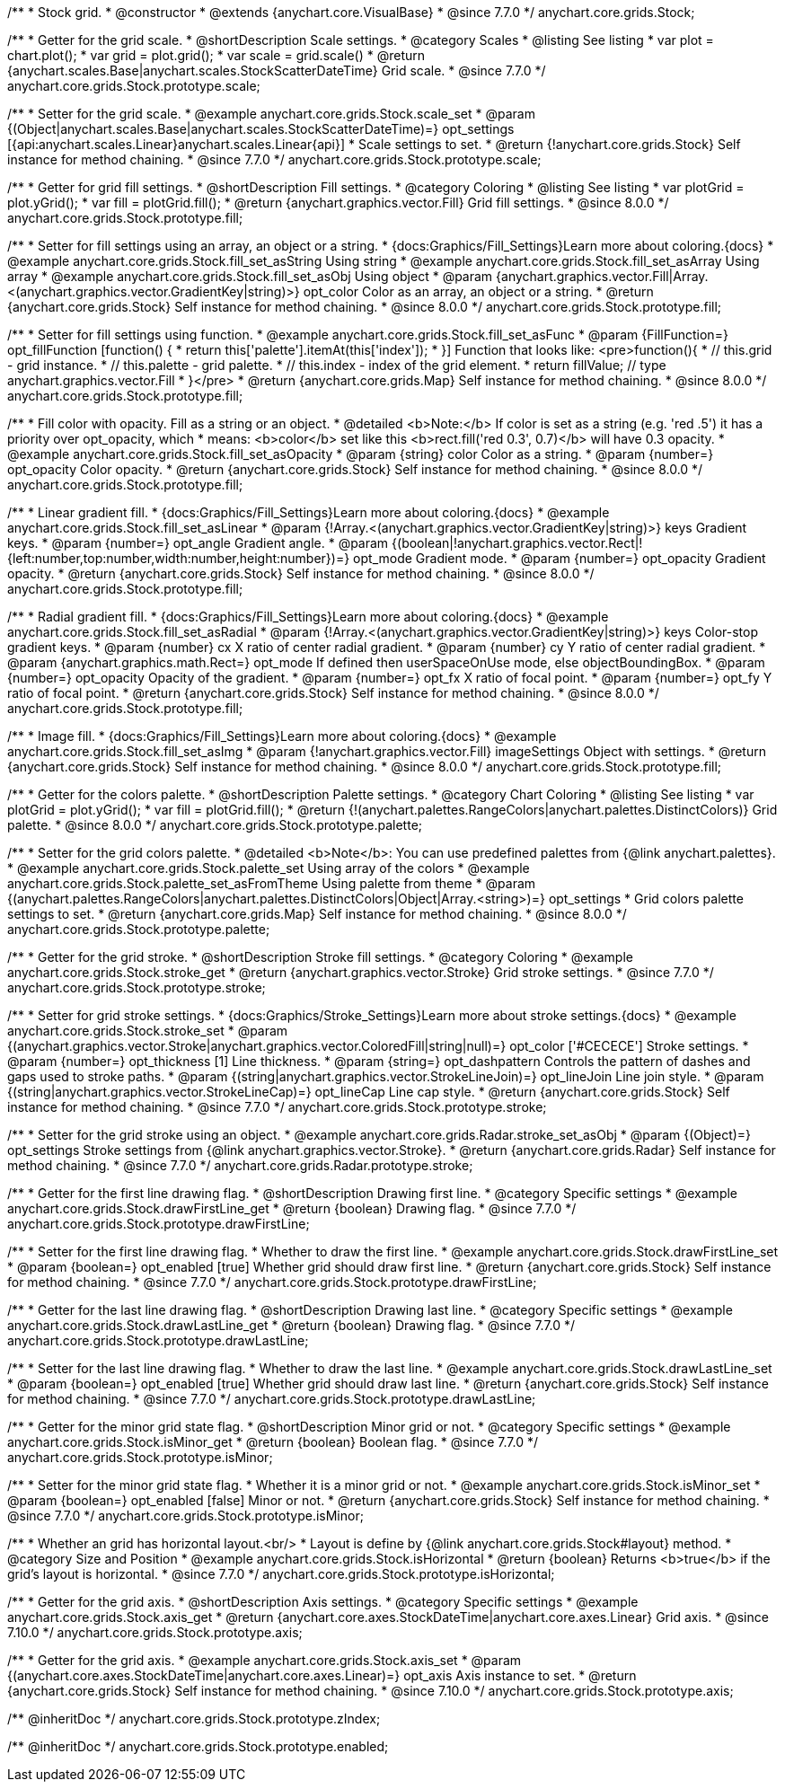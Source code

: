 /**
 * Stock grid.
 * @constructor
 * @extends {anychart.core.VisualBase}
 * @since 7.7.0
 */
anychart.core.grids.Stock;


//----------------------------------------------------------------------------------------------------------------------
//
//  anychart.core.grids.Stock.prototype.scale
//
//----------------------------------------------------------------------------------------------------------------------

/**
 * Getter for the grid scale.
 * @shortDescription Scale settings.
 * @category Scales
 * @listing See listing
 * var plot = chart.plot();
 * var grid = plot.grid();
 * var scale = grid.scale()
 * @return {anychart.scales.Base|anychart.scales.StockScatterDateTime} Grid scale.
 * @since 7.7.0
 */
anychart.core.grids.Stock.prototype.scale;

/**
 * Setter for the grid scale.
 * @example anychart.core.grids.Stock.scale_set
 * @param {(Object|anychart.scales.Base|anychart.scales.StockScatterDateTime)=} opt_settings [{api:anychart.scales.Linear}anychart.scales.Linear{api}]
 * Scale settings to set.
 * @return {!anychart.core.grids.Stock} Self instance for method chaining.
 * @since 7.7.0
 */
anychart.core.grids.Stock.prototype.scale;


//----------------------------------------------------------------------------------------------------------------------
//
//  anychart.core.grids.Stock.prototype.fill
//
//----------------------------------------------------------------------------------------------------------------------

/**
 * Getter for grid fill settings.
 * @shortDescription Fill settings.
 * @category Coloring
 * @listing See listing
 * var plotGrid = plot.yGrid();
 * var fill = plotGrid.fill();
 * @return {anychart.graphics.vector.Fill} Grid fill settings.
 * @since 8.0.0
 */
anychart.core.grids.Stock.prototype.fill;

/**
 * Setter for fill settings using an array, an object or a string.
 * {docs:Graphics/Fill_Settings}Learn more about coloring.{docs}
 * @example anychart.core.grids.Stock.fill_set_asString Using string
 * @example anychart.core.grids.Stock.fill_set_asArray Using array
 * @example anychart.core.grids.Stock.fill_set_asObj Using object
 * @param {anychart.graphics.vector.Fill|Array.<(anychart.graphics.vector.GradientKey|string)>} opt_color Color as an array, an object or a string.
 * @return {anychart.core.grids.Stock} Self instance for method chaining.
 * @since 8.0.0
 */
anychart.core.grids.Stock.prototype.fill;

/**
 * Setter for fill settings using function.
 * @example anychart.core.grids.Stock.fill_set_asFunc
 * @param {FillFunction=} opt_fillFunction [function() {
 *  return this['palette'].itemAt(this['index']);
 * }] Function that looks like: <pre>function(){
 *    // this.grid - grid instance.
 *    // this.palette - grid palette.
 *    // this.index - index of the grid element.
 *    return fillValue; // type anychart.graphics.vector.Fill
 * }</pre>
 * @return {anychart.core.grids.Map} Self instance for method chaining.
 * @since 8.0.0
 */
anychart.core.grids.Stock.prototype.fill;

/**
 * Fill color with opacity. Fill as a string or an object.
 * @detailed <b>Note:</b> If color is set as a string (e.g. 'red .5') it has a priority over opt_opacity, which
 * means: <b>color</b> set like this <b>rect.fill('red 0.3', 0.7)</b> will have 0.3 opacity.
 * @example anychart.core.grids.Stock.fill_set_asOpacity
 * @param {string} color Color as a string.
 * @param {number=} opt_opacity Color opacity.
 * @return {anychart.core.grids.Stock} Self instance for method chaining.
 * @since 8.0.0
 */
anychart.core.grids.Stock.prototype.fill;

/**
 * Linear gradient fill.
 * {docs:Graphics/Fill_Settings}Learn more about coloring.{docs}
 * @example anychart.core.grids.Stock.fill_set_asLinear
 * @param {!Array.<(anychart.graphics.vector.GradientKey|string)>} keys Gradient keys.
 * @param {number=} opt_angle Gradient angle.
 * @param {(boolean|!anychart.graphics.vector.Rect|!{left:number,top:number,width:number,height:number})=} opt_mode Gradient mode.
 * @param {number=} opt_opacity Gradient opacity.
 * @return {anychart.core.grids.Stock} Self instance for method chaining.
 * @since 8.0.0
 */
anychart.core.grids.Stock.prototype.fill;

/**
 * Radial gradient fill.
 * {docs:Graphics/Fill_Settings}Learn more about coloring.{docs}
 * @example anychart.core.grids.Stock.fill_set_asRadial
 * @param {!Array.<(anychart.graphics.vector.GradientKey|string)>} keys Color-stop gradient keys.
 * @param {number} cx X ratio of center radial gradient.
 * @param {number} cy Y ratio of center radial gradient.
 * @param {anychart.graphics.math.Rect=} opt_mode If defined then userSpaceOnUse mode, else objectBoundingBox.
 * @param {number=} opt_opacity Opacity of the gradient.
 * @param {number=} opt_fx X ratio of focal point.
 * @param {number=} opt_fy Y ratio of focal point.
 * @return {anychart.core.grids.Stock} Self instance for method chaining.
 * @since 8.0.0
 */
anychart.core.grids.Stock.prototype.fill;

/**
 * Image fill.
 * {docs:Graphics/Fill_Settings}Learn more about coloring.{docs}
 * @example anychart.core.grids.Stock.fill_set_asImg
 * @param {!anychart.graphics.vector.Fill} imageSettings Object with settings.
 * @return {anychart.core.grids.Stock} Self instance for method chaining.
 * @since 8.0.0
 */
anychart.core.grids.Stock.prototype.fill;

//----------------------------------------------------------------------------------------------------------------------
//
//  anychart.core.grids.Stock.prototype.palette
//
//----------------------------------------------------------------------------------------------------------------------

/**
 * Getter for the colors palette.
 * @shortDescription Palette settings.
 * @category Chart Coloring
 * @listing See listing
 * var plotGrid = plot.yGrid();
 * var fill = plotGrid.fill();
 * @return {!(anychart.palettes.RangeColors|anychart.palettes.DistinctColors)} Grid palette.
 * @since 8.0.0
 */
anychart.core.grids.Stock.prototype.palette;

/**
 * Setter for the grid colors palette.
 * @detailed <b>Note</b>: You can use predefined palettes from {@link anychart.palettes}.
 * @example anychart.core.grids.Stock.palette_set Using array of the colors
 * @example anychart.core.grids.Stock.palette_set_asFromTheme Using palette from theme
 * @param {(anychart.palettes.RangeColors|anychart.palettes.DistinctColors|Object|Array.<string>)=} opt_settings
 * Grid colors palette settings to set.
 * @return {anychart.core.grids.Map} Self instance for method chaining.
 * @since 8.0.0
 */
anychart.core.grids.Stock.prototype.palette;


//----------------------------------------------------------------------------------------------------------------------
//
//  anychart.core.grids.Stock.prototype.stroke
//
//----------------------------------------------------------------------------------------------------------------------

/**
 * Getter for the grid stroke.
 * @shortDescription Stroke fill settings.
 * @category Coloring
 * @example anychart.core.grids.Stock.stroke_get
 * @return {anychart.graphics.vector.Stroke} Grid stroke settings.
 * @since 7.7.0
 */
anychart.core.grids.Stock.prototype.stroke;

/**
 * Setter for grid stroke settings.
 * {docs:Graphics/Stroke_Settings}Learn more about stroke settings.{docs}
 * @example anychart.core.grids.Stock.stroke_set
 * @param {(anychart.graphics.vector.Stroke|anychart.graphics.vector.ColoredFill|string|null)=} opt_color ['#CECECE'] Stroke settings.
 * @param {number=} opt_thickness [1] Line thickness.
 * @param {string=} opt_dashpattern Controls the pattern of dashes and gaps used to stroke paths.
 * @param {(string|anychart.graphics.vector.StrokeLineJoin)=} opt_lineJoin Line join style.
 * @param {(string|anychart.graphics.vector.StrokeLineCap)=} opt_lineCap Line cap style.
 * @return {anychart.core.grids.Stock} Self instance for method chaining.
 * @since 7.7.0
 */
anychart.core.grids.Stock.prototype.stroke;

/**
 * Setter for the grid stroke using an object.
 * @example anychart.core.grids.Radar.stroke_set_asObj
 * @param {(Object)=} opt_settings Stroke settings from {@link anychart.graphics.vector.Stroke}.
 * @return {anychart.core.grids.Radar} Self instance for method chaining.
 * @since 7.7.0
 */
anychart.core.grids.Radar.prototype.stroke;


//----------------------------------------------------------------------------------------------------------------------
//
//  anychart.core.grids.Stock.prototype.drawFirstLine
//
//----------------------------------------------------------------------------------------------------------------------

/**
 * Getter for the first line drawing flag.
 * @shortDescription Drawing first line.
 * @category Specific settings
 * @example anychart.core.grids.Stock.drawFirstLine_get
 * @return {boolean} Drawing flag.
 * @since 7.7.0
 */
anychart.core.grids.Stock.prototype.drawFirstLine;

/**
 * Setter for the first line drawing flag.
 * Whether to draw the first line.
 * @example anychart.core.grids.Stock.drawFirstLine_set
 * @param {boolean=} opt_enabled [true] Whether grid should draw first line.
 * @return {anychart.core.grids.Stock} Self instance for method chaining.
 * @since 7.7.0
 */
anychart.core.grids.Stock.prototype.drawFirstLine;


//----------------------------------------------------------------------------------------------------------------------
//
//  anychart.core.grids.Stock.prototype.drawLastLine
//
//----------------------------------------------------------------------------------------------------------------------

/**
 * Getter for the last line drawing flag.
 * @shortDescription Drawing last line.
 * @category Specific settings
 * @example anychart.core.grids.Stock.drawLastLine_get
 * @return {boolean} Drawing flag.
 * @since 7.7.0
 */
anychart.core.grids.Stock.prototype.drawLastLine;

/**
 * Setter for the last line drawing flag.
 * Whether to draw the last line.
 * @example anychart.core.grids.Stock.drawLastLine_set
 * @param {boolean=} opt_enabled [true] Whether grid should draw last line.
 * @return {anychart.core.grids.Stock} Self instance for method chaining.
 * @since 7.7.0
 */
anychart.core.grids.Stock.prototype.drawLastLine;


//----------------------------------------------------------------------------------------------------------------------
//
//  anychart.core.grids.Stock.prototype.isMinor
//
//----------------------------------------------------------------------------------------------------------------------

/**
 * Getter for the minor grid state flag.
 * @shortDescription Minor grid or not.
 * @category Specific settings
 * @example anychart.core.grids.Stock.isMinor_get
 * @return {boolean} Boolean flag.
 * @since 7.7.0
 */
anychart.core.grids.Stock.prototype.isMinor;

/**
 * Setter for the minor grid state flag.
 * Whether it is a minor grid or not.
 * @example anychart.core.grids.Stock.isMinor_set
 * @param {boolean=} opt_enabled [false] Minor or not.
 * @return {anychart.core.grids.Stock} Self instance for method chaining.
 * @since 7.7.0
 */
anychart.core.grids.Stock.prototype.isMinor;


//----------------------------------------------------------------------------------------------------------------------
//
//  anychart.core.grids.Stock.prototype.isHorizontal
//
//----------------------------------------------------------------------------------------------------------------------

/**
 * Whether an grid has horizontal layout.<br/>
 * Layout is define by {@link anychart.core.grids.Stock#layout} method.
 * @category Size and Position
 * @example anychart.core.grids.Stock.isHorizontal
 * @return {boolean} Returns <b>true</b> if the grid's layout is horizontal.
 * @since 7.7.0
 */
anychart.core.grids.Stock.prototype.isHorizontal;

//----------------------------------------------------------------------------------------------------------------------
//
//  anychart.core.grids.Stock.prototype.axis
//
//----------------------------------------------------------------------------------------------------------------------

/**
 * Getter for the grid axis.
 * @shortDescription Axis settings.
 * @category Specific settings
 * @example anychart.core.grids.Stock.axis_get
 * @return {anychart.core.axes.StockDateTime|anychart.core.axes.Linear} Grid axis.
 * @since 7.10.0
 */
anychart.core.grids.Stock.prototype.axis;

/**
 * Getter for the grid axis.
 * @example anychart.core.grids.Stock.axis_set
 * @param {(anychart.core.axes.StockDateTime|anychart.core.axes.Linear)=} opt_axis Axis instance to set.
 * @return {anychart.core.grids.Stock} Self instance for method chaining.
 * @since 7.10.0
 */
anychart.core.grids.Stock.prototype.axis;

/** @inheritDoc */
anychart.core.grids.Stock.prototype.zIndex;

/** @inheritDoc */
anychart.core.grids.Stock.prototype.enabled;